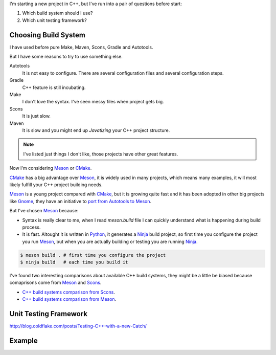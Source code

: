 .. title: Choosing C++ stack
.. slug: choosing-modern-cpp-stack
.. date: 2017/09/03 10:50:00
.. tags: C++, Unit Testing, Build System, draft
.. description: Un capa que facilita el uso de los mutex de pthread en C++98 y una mejor solución en C++11_
.. type: text

I'm starting a new project in C++, but I've run into a pair of questions before start:

1. Which build system should I use?
2. Which unit testing framework?

Choosing Build System
=====================

I have used before pure Make, Maven, Scons, Gradle and Autotools. 

But I have some reasons to try to use something else.

Autotools
    It is not easy to configure. There are several configuration files and several configuration steps. 
    
Gradle 
    C++ feature is still incubating.

Make
    I don't love the syntax. 
    I've seen messy files when project gets big.

Scons
    It is just slow.

Maven
    It is slow and you might end up *Javatizing* your C++ project structure.

.. note:: I've listed just things I don't like, those projects have other great features.

Now I'm considering Meson_ or CMake_. 

CMake_ has a big advantage over Meson_, it is widely used in many projects, which means many examples, it will most likely fulfill your C++ project building needs. 

Meson_ is a young project compared with CMake_, but it is growing quite fast and it has been adopted in other big projects like Gnome_, they have an initiative to `port from Autotools to Meson <https://wiki.gnome.org/Initiatives/GnomeGoals/MesonPorting>`_. 

But I've chosen Meson_ because:

- Syntax is really clear to me, when I read `meson.build` file I can quickly understand what is happening during build process. 
- It is fast. Altought it is written in Python_, it generates a Ninja_ build project, so first time you configure the project you run Meson_, but when you are actually building or testing you are running Ninja_.

.. code:: bash

    $ meson build . # first time you configure the project
    $ ninja build   # each time you build it

I've found two interesting comparisons about available C++ build systems, they might be a little be biased because comaprisons come from Meson_ and Scons_.

- `C++ build systems comparison from Scons <https://bitbucket.org/scons/scons/wiki/SconsVsOtherBuildTools>`_.
- `C++ build systems comparison from Meson <http://mesonbuild.com/Simple-comparison.html>`_.

Unit Testing Framework
======================
http://blog.coldflake.com/posts/Testing-C++-with-a-new-Catch/


Example
=======


.. _CMake: https://cmake.org/
.. _Meson: http://mesonbuild.com/
.. _Gnome: https://www.gnome.org/
.. _Scons: http://scons.org/
.. _Ninja: https://ninja-build.org/
.. _Python: https://python.org/
